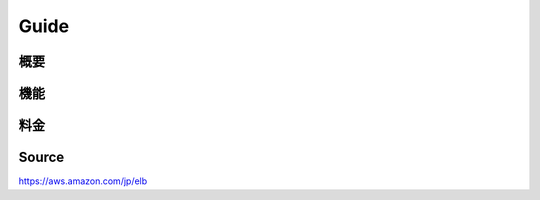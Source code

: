 Guide
_________________________________________________

概要
+++++++++++++++++++++++++++++++++++++++++++++++++

機能
+++++++++++++++++++++++++++++++++++++++++++++++++

料金
+++++++++++++++++++++++++++++++++++++++++++++++++



Source
+++++++++++++++++++++++++++++++++++++++++++++++++
https://aws.amazon.com/jp/elb
